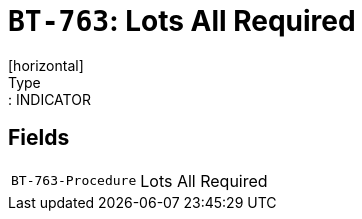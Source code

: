= `BT-763`: Lots All Required
[horizontal]
Type:: INDICATOR
== Fields
[horizontal]
  `BT-763-Procedure`:: Lots All Required
